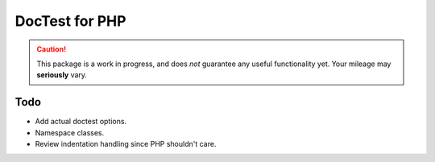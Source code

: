 ===============
DocTest for PHP
===============

.. caution:: This package is a work in progress, and does *not* guarantee any
   useful functionality yet. Your mileage may **seriously** vary.

Todo
----

* Add actual doctest options.
* Namespace classes.
* Review indentation handling since PHP shouldn't care.